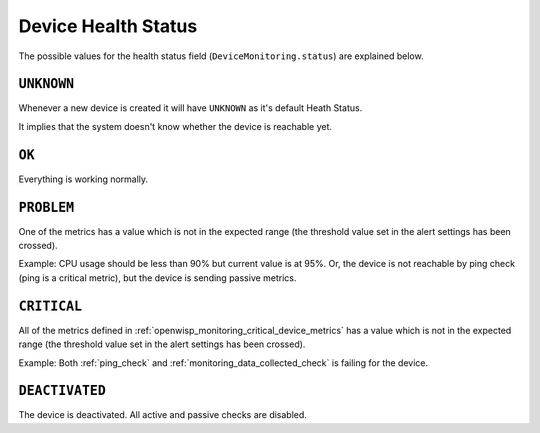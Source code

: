 Device Health Status
====================

The possible values for the health status field
(``DeviceMonitoring.status``) are explained below.

``UNKNOWN``
-----------

Whenever a new device is created it will have ``UNKNOWN`` as it's default
Heath Status.

It implies that the system doesn't know whether the device is reachable
yet.

``OK``
------

Everything is working normally.

``PROBLEM``
-----------

One of the metrics has a value which is not in the expected range (the
threshold value set in the alert settings has been crossed).

Example: CPU usage should be less than 90% but current value is at 95%.
Or, the device is not reachable by ping check (ping is a critical metric),
but the device is sending passive metrics.

``CRITICAL``
------------

All of the metrics defined in
:ref:`openwisp_monitoring_critical_device_metrics` has a value which is
not in the expected range (the threshold value set in the alert settings
has been crossed).

Example: Both :ref:`ping_check` and :ref:`monitoring_data_collected_check`
is failing for the device.

``DEACTIVATED``
---------------

The device is deactivated. All active and passive checks are disabled.
